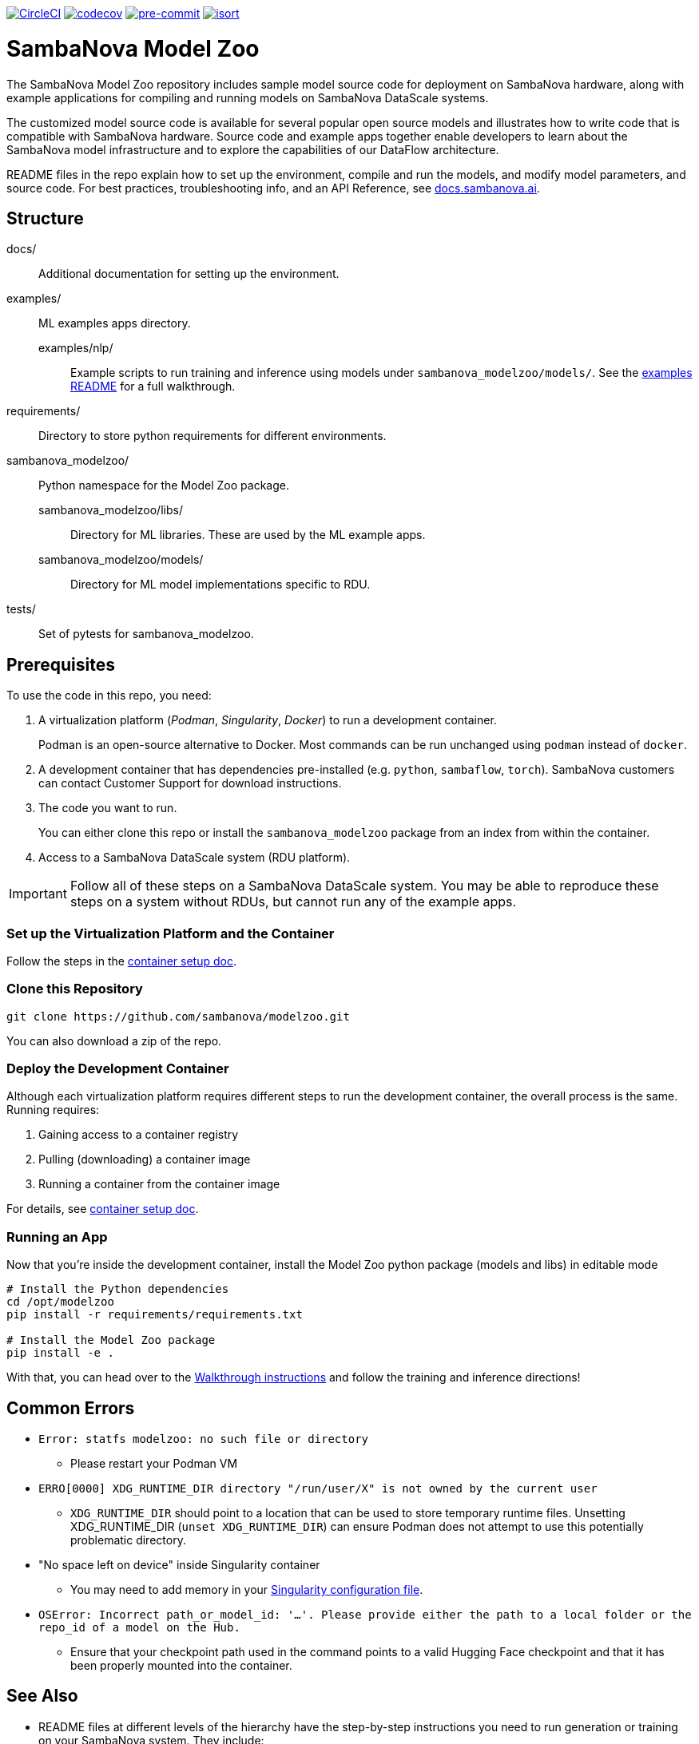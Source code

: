 image:https://dl.circleci.com/status-badge/img/gh/sambanova/modelzoo/tree/main.svg?style=svg&circle-token=CCIPRJ_UeoTB4F1jEnjYm2w6mYLUs_e91caec2279f2cd31507f6f4ebb9c1057b6fcb66["CircleCI", link="https://dl.circleci.com/status-badge/redirect/gh/sambanova/modelzoo/tree/main"]
image:https://codecov.io/gh/sambanova/modelzoo/graph/badge.svg?token=dFj2NRzSEp["codecov", link="https://codecov.io/gh/sambanova/modelzoo"]
image:https://img.shields.io/badge/pre--commit-enabled-brightgreen?logo=pre-commit&logoColor=white["pre-commit", link="https://github.com/pre-commit/pre-commit"]
image:https://img.shields.io/badge/%20imports-isort-%231674b1?style=flat&labelColor=ef8336["isort", link="https://pycqa.github.io/isort"]

= SambaNova Model Zoo
:toc:


The SambaNova Model Zoo repository includes sample model source code for deployment on SambaNova hardware, along with example applications for compiling and running models on SambaNova DataScale systems.

The customized model source code is available for several popular open source models and illustrates how to write code that is compatible with SambaNova hardware. Source code and example apps together enable developers to learn about the SambaNova model infrastructure and to explore the capabilities of our DataFlow architecture.

README files in the repo explain how to set up the environment, compile and run the models, and modify model parameters, and source code. For best practices, troubleshooting info, and an API Reference, see link:https://docs.sambanova.ai[docs.sambanova.ai].


== Structure

docs/::: Additional documentation for setting up the environment.
examples/::: ML examples apps directory.
    examples/nlp/:: Example scripts to run training and inference using models under `sambanova_modelzoo/models/`. See the link:https://github.com/sambanova/modelzoo/tree/main/examples/nlp[examples README] for a full walkthrough.
requirements/::: Directory to store python requirements for different environments. 
sambanova_modelzoo/::: Python namespace for the Model Zoo package.
    sambanova_modelzoo/libs/::  Directory for ML libraries. These are used by the ML example apps.
    sambanova_modelzoo/models/:: Directory for ML model implementations specific to RDU.
tests/::: Set of pytests for sambanova_modelzoo.

== Prerequisites

To use the code in this repo, you need:

. A virtualization platform (__Podman__, __Singularity__, __Docker__) to run a development container.
+
Podman is an open-source alternative to Docker. Most commands can be run unchanged using `podman` instead of `docker`.

. A development container that has dependencies pre-installed (e.g. `python`, `sambaflow`, `torch`). SambaNova customers can contact Customer Support for download instructions. 

. The code you want to run.
+
You can either clone this repo or install the `sambanova_modelzoo` package from an index from within the container.

. Access to a SambaNova DataScale system (RDU platform).

[IMPORTANT]
====
Follow all of these steps on a SambaNova DataScale system. You may be able to reproduce these steps on a system without RDUs, but cannot run any of the example apps.
====

=== Set up the Virtualization Platform and the Container

Follow the steps in the xref:docs/container-setup.adoc[container setup doc].

=== Clone this Repository
[source,shell]
----
git clone https://github.com/sambanova/modelzoo.git
----

You can also download a zip of the repo.

=== Deploy the Development Container
Although each virtualization platform requires different steps to run the development container, the overall process is the same. Running requires:

. Gaining access to a container registry
. Pulling (downloading) a container image
. Running a container from the container image

For details, see xref:docs/container-setup.adoc[container setup doc].

=== Running an App 

Now that you're inside the development container, install the Model Zoo python package (models and libs) in editable mode

```bash
# Install the Python dependencies
cd /opt/modelzoo
pip install -r requirements/requirements.txt

# Install the Model Zoo package
pip install -e .
```

With that, you can head over to the xref:examples/nlp/README.adoc[Walkthrough instructions] and follow the training and inference directions!


== Common Errors
* `Error: statfs modelzoo: no such file or directory`
** Please restart your Podman VM

* `ERRO[0000] XDG_RUNTIME_DIR directory "/run/user/X" is not owned by the current user`
** `XDG_RUNTIME_DIR` should point to a location that can be used to store temporary runtime files. Unsetting XDG_RUNTIME_DIR (`unset XDG_RUNTIME_DIR`) can ensure Podman does not attempt to use this potentially problematic directory.

* "No space left on device" inside Singularity container
** You may need to add memory in your https://docs.sylabs.io/guides/3.10/admin-guide/configfiles.html[Singularity configuration file].

* `OSError: Incorrect path_or_model_id: '...'. Please provide either the path to a local folder or the repo_id of a model on the Hub.`
** Ensure that your checkpoint path used in the command points to a valid Hugging Face checkpoint and that it has been properly mounted into the container.

== See Also

* README files at different levels of the hierarchy have the step-by-step instructions you need to run generation or training on your SambaNova system. They include: 
** The README at xref:examples/nlp/README.adoc[examples/nlp/README] has a full walkthrough of both inference and fine tuning. 
** One level lower, the two README files at xref:examples/nlp/text_generation/README.adoc[examples/nlp/text_generation/README] and xref:examples/nlp/training/README.adoc[snapps/nlp/examples/training/README] have Quick Run instructions for copy-paste when you're already familiar with the workflow, and a discussion of differences and commonalities between RDU and CPU. 
* Code coments and detailed comments in our config.yaml files also support coming up to speed quickly. 
* link:https://docs.sambanova.ai/home/latest/index.html[SambaNova developer documentation] includes a discussion of the Modelzoo architecture and workflows, Best practices, and Troubleshooting. 
* The link:https://docs.sambanova.ai/api-reference/index.html[SambaFlow API Reference] has details about the classes, methods, and operators used by Model Zoo. 

== License

link:https://www.apache.org/licenses/LICENSE-2.0[Apache License Version 2.0]
